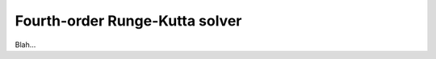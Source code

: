 .. _plugins_solver_fourthOrderRungeKuttaSolver:

=================================
 Fourth-order Runge-Kutta solver
=================================

Blah...
